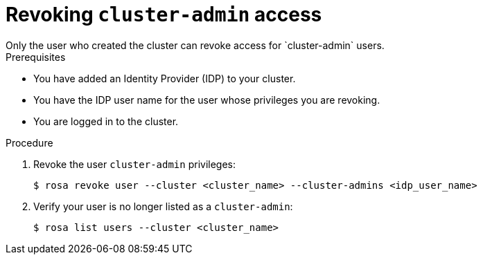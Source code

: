 :system-module-type: TASK
// Module included in the following assemblies:
//
// getting_started_rosa/creating-first-rosa-cluster.adoc


[id="rosa-delete-cluster-admins"]
= Revoking `cluster-admin` access
Only the user who created the cluster can revoke access for `cluster-admin` users.

.Prerequisites

* You have added an Identity Provider (IDP) to your cluster.
* You have the IDP user name for the user whose privileges you are revoking.
* You are logged in to the cluster.

.Procedure

. Revoke the user `cluster-admin` privileges:
+
[source,terminal]
----
$ rosa revoke user --cluster <cluster_name> --cluster-admins <idp_user_name>
----
+
. Verify your user is no longer listed as a `cluster-admin`:
+
[source,terminal]
----
$ rosa list users --cluster <cluster_name>
----
